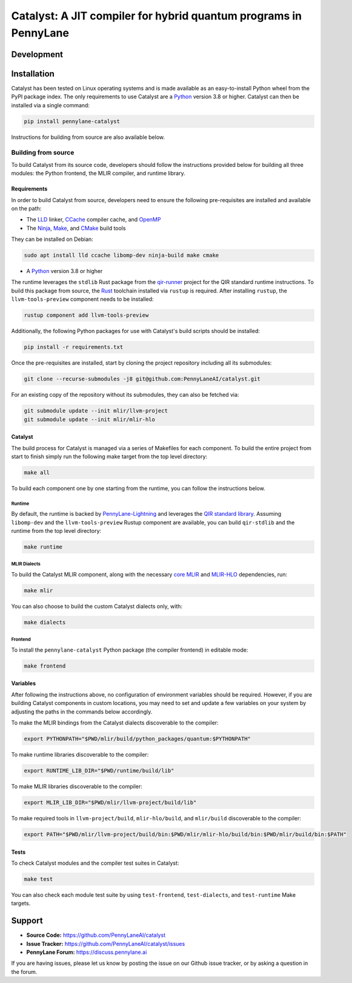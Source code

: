 Catalyst: A JIT compiler for hybrid quantum programs in PennyLane
#################################################################

.. header-start-inclusion-marker-do-not-remove


.. header-end-inclusion-marker-do-not-remove
.. development-start-inclusion-marker-do-not-remove

Development
===========


.. development-end-inclusion-marker-do-not-remove
.. installation-start-inclusion-marker-do-not-remove

Installation
============

Catalyst has been tested on Linux operating systems and is made available as an easy-to-install Python wheel from the PyPI package index.
The only requirements to use Catalyst are a `Python <https://www.python.org/>`_ version 3.8 or higher.
Catalyst can then be installed via a single command:

.. code-block:: console

  pip install pennylane-catalyst

Instructions for building from source are also available below.

Building from source
--------------------

To build Catalyst from its source code, developers should follow the instructions provided below for building all three modules: the Python frontend, the MLIR compiler, and runtime library.

Requirements
^^^^^^^^^^^^


In order to build Catalyst from source, developers need to ensure the following pre-requisites are installed and available on the path:

- The `LLD <https://lld.llvm.org/>`_ linker, `CCache <https://ccache.dev/>`_ compiler cache, and `OpenMP <https://www.openmp.org/>`_
- The `Ninja <https://ninja-build.org/>`_, `Make <https://www.gnu.org/software/make/>`_, and `CMake <https://cmake.org/download/>`_ build tools

They can be installed on Debian:

.. code-block:: console

  sudo apt install lld ccache libomp-dev ninja-build make cmake

- A `Python <https://www.python.org/>`_ version 3.8 or higher


The runtime leverages the ``stdlib`` Rust package from the `qir-runner <https://www.qir-alliance.org/qir-runner>`_ project for the QIR standard runtime instructions.
To build this package from source, the `Rust <https://www.rust-lang.org/tools/install>`_ toolchain installed via ``rustup`` is required.
After installing ``rustup``, the ``llvm-tools-preview`` component needs to be installed:

.. code-block:: console

  rustup component add llvm-tools-preview

Additionally, the following Python packages for use with Catalyst's build scripts should be installed:

.. code-block:: console

  pip install -r requirements.txt

Once the pre-requisites are installed, start by cloning the project repository including all its submodules:

.. code-block:: console

  git clone --recurse-submodules -j8 git@github.com:PennyLaneAI/catalyst.git

For an existing copy of the repository without its submodules, they can also be fetched via:

.. code-block:: console

  git submodule update --init mlir/llvm-project
  git submodule update --init mlir/mlir-hlo

Catalyst
^^^^^^^^

The build process for Catalyst is managed via a series of Makefiles for each component.
To build the entire project from start to finish simply run the following make target from the top level directory:

.. code-block:: console

  make all

To build each component one by one starting from the runtime, you can follow the instructions below.

Runtime
"""""""

By default, the runtime is backed by `PennyLane-Lightning <https://github.com/PennyLaneAI/pennylane-lightning>`_ and leverages the `QIR standard library <https://github.com/qir-alliance/qir-runner>`_.
Assuming ``libomp-dev`` and the ``llvm-tools-preview`` Rustup component are available, you can build ``qir-stdlib`` and the runtime from the top level directory:

.. code-block:: console

  make runtime


MLIR Dialects
"""""""""""""

To build the Catalyst MLIR component, along with the necessary `core MLIR <https://mlir.llvm.org/>`_ and `MLIR-HLO <https://github.com/tensorflow/mlir-hlo>`_ dependencies, run:

.. code-block:: console

  make mlir

You can also choose to build the custom Catalyst dialects only, with:

.. code-block:: console

  make dialects

Frontend
""""""""

To install the ``pennylane-catalyst`` Python package (the compiler frontend) in editable mode:

.. code-block:: console

  make frontend

Variables
^^^^^^^^^

After following the instructions above, no configuration of environment variables should be required.
However, if you are building Catalyst components in custom locations, you may need to set and update a few variables on your system by adjusting the paths in the commands below accordingly.

To make the MLIR bindings from the Catalyst dialects discoverable to the compiler:

.. code-block:: console

  export PYTHONPATH="$PWD/mlir/build/python_packages/quantum:$PYTHONPATH"

To make runtime libraries discoverable to the compiler:

.. code-block:: console

  export RUNTIME_LIB_DIR="$PWD/runtime/build/lib"

To make MLIR libraries discoverable to the compiler:

.. code-block:: console

  export MLIR_LIB_DIR="$PWD/mlir/llvm-project/build/lib"

To make required tools in ``llvm-project/build``, ``mlir-hlo/build``, and ``mlir/build`` discoverable to the compiler:

.. code-block:: console

  export PATH="$PWD/mlir/llvm-project/build/bin:$PWD/mlir/mlir-hlo/build/bin:$PWD/mlir/build/bin:$PATH"

Tests
^^^^^

To check Catalyst modules and the compiler test suites in Catalyst:

.. code-block:: console

  make test

You can also check each module test suite by using ``test-frontend``, ``test-dialects``, and ``test-runtime`` Make targets.

.. installation-end-inclusion-marker-do-not-remove
.. support-start-inclusion-marker-do-not-remove

Support
=======

- **Source Code:** https://github.com/PennyLaneAI/catalyst
- **Issue Tracker:** https://github.com/PennyLaneAI/catalyst/issues
- **PennyLane Forum:** https://discuss.pennylane.ai

If you are having issues, please let us know by posting the issue on our Github issue tracker, or
by asking a question in the forum.

.. support-end-inclusion-marker-do-not-remove

